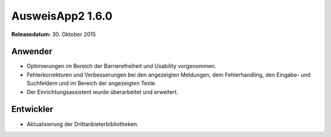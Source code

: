 AusweisApp2 1.6.0
^^^^^^^^^^^^^^^^^

**Releasedatum:** 30. Oktober 2015



Anwender
""""""""
- Optimierungen im Bereich der Barrierefreiheit und Usability vorgenommen.

- Fehlerkorrekturen und Verbesserungen bei den angezeigten Meldungen, dem Fehlerhandling,
  den Eingabe- und Suchfeldern und im Bereich der angezeigten Texte.

- Der Einrichtungsassistent wurde überarbeitet und erweitert.



Entwickler
""""""""""
- Aktualisierung der Drittanbieterbibliotheken.
